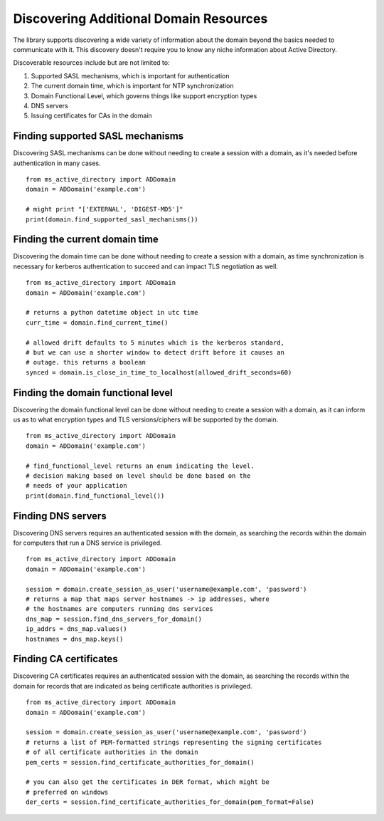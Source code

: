 Discovering Additional Domain Resources
##########################################

The library supports discovering a wide variety of information about the domain beyond
the basics needed to communicate with it. This discovery doesn't require you to know any
niche information about Active Directory.

Discoverable resources include but are not limited to:

1. Supported SASL mechanisms, which is important for authentication
2. The current domain time, which is important for NTP synchronization
3. Domain Functional Level, which governs things like support encryption types
4. DNS servers
5. Issuing certificates for CAs in the domain

Finding supported SASL mechanisms
---------------------------------
Discovering SASL mechanisms can be done without needing to create a session
with a domain, as it's needed before authentication in many cases.
::

    from ms_active_directory import ADDomain
    domain = ADDomain('example.com')

    # might print "['EXTERNAL', 'DIGEST-MD5']"
    print(domain.find_supported_sasl_mechanisms())


Finding the current domain time
-------------------------------
Discovering the domain time can be done without needing to create a session
with a domain, as time synchronization is necessary for kerberos authentication
to succeed and can impact TLS negotiation as well.
::

    from ms_active_directory import ADDomain
    domain = ADDomain('example.com')

    # returns a python datetime object in utc time
    curr_time = domain.find_current_time()

    # allowed drift defaults to 5 minutes which is the kerberos standard,
    # but we can use a shorter window to detect drift before it causes an
    # outage. this returns a boolean
    synced = domain.is_close_in_time_to_localhost(allowed_drift_seconds=60)


Finding the domain functional level
-----------------------------------
Discovering the domain functional level can be done without needing to create a session
with a domain, as it can inform us as to what encryption types and TLS versions/ciphers
will be supported by the domain.
::

    from ms_active_directory import ADDomain
    domain = ADDomain('example.com')

    # find_functional_level returns an enum indicating the level.
    # decision making based on level should be done based on the
    # needs of your application
    print(domain.find_functional_level())


Finding DNS servers
--------------------
Discovering DNS servers requires an authenticated session with the domain,
as searching the records within the domain for computers that run a DNS
service is privileged.
::

    from ms_active_directory import ADDomain
    domain = ADDomain('example.com')

    session = domain.create_session_as_user('username@example.com', 'password')
    # returns a map that maps server hostnames -> ip addresses, where
    # the hostnames are computers running dns services
    dns_map = session.find_dns_servers_for_domain()
    ip_addrs = dns_map.values()
    hostnames = dns_map.keys()


Finding CA certificates
------------------------
Discovering CA certificates requires an authenticated session with the domain,
as searching the records within the domain for records that are indicated
as being certificate authorities is privileged.

::

    from ms_active_directory import ADDomain
    domain = ADDomain('example.com')

    session = domain.create_session_as_user('username@example.com', 'password')
    # returns a list of PEM-formatted strings representing the signing certificates
    # of all certificate authorities in the domain
    pem_certs = session.find_certificate_authorities_for_domain()

    # you can also get the certificates in DER format, which might be
    # preferred on windows
    der_certs = session.find_certificate_authorities_for_domain(pem_format=False)
